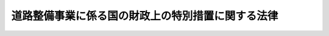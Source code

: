 .. _S33HO034:

==================================================
道路整備事業に係る国の財政上の特別措置に関する法律
==================================================

.. raw:: html
    
    
    <b>道路整備事業に係る国の財政上の特別措置に関する法律<br>
    （昭和三十三年三月三十一日法律第三十四号）</b><br><br><div align="right">最終改正：平成二三年八月三〇日法律第一〇五号</div><br><p>
    </p><div class="arttitle"><a name="1000000000000000000000000000000000000000000000000100000000000000000000000000000">（目的）</a>
    </div><div class="item"><b>第一条</b>
    <a name="1000000000000000000000000000000000000000000000000100000000001000000000000000000"></a>
    　この法律は、道路（<a href="/cgi-bin/idxrefer.cgi?H_FILE=%8f%ba%93%f1%8e%b5%96%40%88%ea%94%aa%81%5a&amp;REF_NAME=%93%b9%98%48%96%40&amp;ANCHOR_F=&amp;ANCHOR_T=" target="inyo">道路法</a>
    （昭和二十七年法律第百八十号）による道路をいう。以下同じ。）の交通の安全の確保とその円滑化を図るとともに、生活環境の改善に資するため、道路の改築に関する国の負担又は補助の割合の特例その他道路整備事業（道路の新設、改築、維持及び修繕に関する事業をいう。）に係る国の財政上の特別措置を定め、もつて国民経済の健全な発展と国民生活の向上に寄与することを目的とする。
    </div>
    
    <p>
    </p><div class="arttitle"><a name="1000000000000000000000000000000000000000000000000200000000000000000000000000000">（国の負担又は補助の割合の特例）</a>
    </div><div class="item"><b>第二条</b>
    <a name="1000000000000000000000000000000000000000000000000200000000001000000000000000000"></a>
    　平成二十年度以降十箇年間における地方公共団体に対する道路の舗装その他の改築に関する国の負担又は補助の割合については、<a href="/cgi-bin/idxrefer.cgi?H_FILE=%8f%ba%93%f1%8e%b5%96%40%88%ea%94%aa%81%5a&amp;REF_NAME=%93%b9%98%48%96%40&amp;ANCHOR_F=&amp;ANCHOR_T=" target="inyo">道路法</a>
    （第八十八条を除く。）及び<a href="/cgi-bin/idxrefer.cgi?H_FILE=%8f%ba%93%f1%8b%e3%96%40%88%ea%88%ea%8b%e3&amp;REF_NAME=%93%79%92%6e%8b%e6%89%e6%90%ae%97%9d%96%40&amp;ANCHOR_F=&amp;ANCHOR_T=" target="inyo">土地区画整理法</a>
    （昭和二十九年法律第百十九号）の規定にかかわらず、十分の七（土地区画整理事業に係るものにあつては、十分の五・五）の範囲内で、政令で特別の定めをすることができる。
    </div>
    
    <p>
    </p><div class="arttitle"><a name="1000000000000000000000000000000000000000000000000300000000000000000000000000000">（地方道路整備臨時貸付金）</a>
    </div><div class="item"><b>第三条</b>
    <a name="1000000000000000000000000000000000000000000000000300000000001000000000000000000"></a>
    　国は、都道府県又は<a href="/cgi-bin/idxrefer.cgi?H_FILE=%8f%ba%93%f1%8e%b5%96%40%88%ea%94%aa%81%5a&amp;REF_NAME=%93%b9%98%48%96%40%91%e6%8f%5c%8e%b5%8f%f0%91%e6%88%ea%8d%80&amp;ANCHOR_F=1000000000000000000000000000000000000000000000001700000000001000000000000000000&amp;ANCHOR_T=1000000000000000000000000000000000000000000000001700000000001000000000000000000#1000000000000000000000000000000000000000000000001700000000001000000000000000000" target="inyo">道路法第十七条第一項</a>
    の規定により一般国道の管理を行う指定都市（<a href="/cgi-bin/idxrefer.cgi?H_FILE=%8f%ba%93%f1%93%f1%96%40%98%5a%8e%b5&amp;REF_NAME=%92%6e%95%fb%8e%a9%8e%a1%96%40&amp;ANCHOR_F=&amp;ANCHOR_T=" target="inyo">地方自治法</a>
    （昭和二十二年法律第六十七号）<a href="/cgi-bin/idxrefer.cgi?H_FILE=%8f%ba%93%f1%93%f1%96%40%98%5a%8e%b5&amp;REF_NAME=%91%e6%93%f1%95%53%8c%dc%8f%5c%93%f1%8f%f0%82%cc%8f%5c%8b%e3%91%e6%88%ea%8d%80&amp;ANCHOR_F=1000000000000000000000000000000000000000000000025201900000001000000000000000000&amp;ANCHOR_T=1000000000000000000000000000000000000000000000025201900000001000000000000000000#1000000000000000000000000000000000000000000000025201900000001000000000000000000" target="inyo">第二百五十二条の十九第一項</a>
    に規定する指定都市をいう。）に対し、国土交通大臣が一般国道の新設又は改築を行う場合における<a href="/cgi-bin/idxrefer.cgi?H_FILE=%8f%ba%93%f1%8e%b5%96%40%88%ea%94%aa%81%5a&amp;REF_NAME=%93%b9%98%48%96%40%91%e6%8c%dc%8f%5c%8f%f0%91%e6%88%ea%8d%80&amp;ANCHOR_F=1000000000000000000000000000000000000000000000005000000000001000000000000000000&amp;ANCHOR_T=1000000000000000000000000000000000000000000000005000000000001000000000000000000#1000000000000000000000000000000000000000000000005000000000001000000000000000000" target="inyo">道路法第五十条第一項</a>
    （<a href="/cgi-bin/idxrefer.cgi?H_FILE=%8f%ba%93%f1%8e%b5%96%40%88%ea%94%aa%81%5a&amp;REF_NAME=%93%af%96%40%91%e6%8f%5c%8e%b5%8f%f0%91%e6%98%5a%8d%80&amp;ANCHOR_F=1000000000000000000000000000000000000000000000001700000000006000000000000000000&amp;ANCHOR_T=1000000000000000000000000000000000000000000000001700000000006000000000000000000#1000000000000000000000000000000000000000000000001700000000006000000000000000000" target="inyo">同法第十七条第六項</a>
    の規定により読み替えて適用する場合を含む。）の規定に基づく負担金の納付に要する費用に充てる資金の一部を、予算の範囲内において、無利子で貸し付けることができる。
    </div>
    <div class="item"><b><a name="1000000000000000000000000000000000000000000000000300000000002000000000000000000">２</a>
    </b>
    　国は、地方公共団体に対し、次に掲げる事業に要する費用に充てる資金の一部を、予算の範囲内において、無利子で貸し付けることができる。
    <div class="number"><b><a name="1000000000000000000000000000000000000000000000000300000000002000000001000000000">一</a>
    </b>
    　当該地方公共団体が行う一般国道の新設又は改築に関する事業
    </div>
    <div class="number"><b><a name="1000000000000000000000000000000000000000000000000300000000002000000002000000000">二</a>
    </b>
    　当該地方公共団体が国の補助を受けて行う都道府県道又は市町村道の新設又は改築に関する事業
    </div>
    </div>
    <div class="item"><b><a name="1000000000000000000000000000000000000000000000000300000000003000000000000000000">３</a>
    </b>
    　前二項の規定による貸付金（以下この条において「地方道路整備臨時貸付金」という。）の貸付けの決定は、平成二十五年三月三十一日までに限り行うことができる。
    </div>
    <div class="item"><b><a name="1000000000000000000000000000000000000000000000000300000000004000000000000000000">４</a>
    </b>
    　地方道路整備臨時貸付金の償還期間は、二十年（五年以内の据置期間を含む。）以内とする。
    </div>
    <div class="item"><b><a name="1000000000000000000000000000000000000000000000000300000000005000000000000000000">５</a>
    </b>
    　前項に定めるもののほか、地方道路整備臨時貸付金の償還方法、償還期限の繰上げその他償還に関し必要な事項は、政令で定める。
    </div>
    
    <p>
    </p><div class="arttitle"><a name="1000000000000000000000000000000000000000000000000400000000000000000000000000000">（高速道路利便増進事業のための一般会計における独立行政法人日本高速道路保有・債務返済機構の債務の承継等）</a>
    </div><div class="item"><b>第四条</b>
    <a name="1000000000000000000000000000000000000000000000000400000000001000000000000000000"></a>
    　政府は、独立行政法人日本高速道路保有・債務返済機構（以下「機構」という。）の債務の負担の軽減により、高速道路利便増進事業のために必要となる高速道路貸付料（<a href="/cgi-bin/idxrefer.cgi?H_FILE=%95%bd%88%ea%98%5a%96%40%88%ea%81%5a%81%5a&amp;REF_NAME=%93%c6%97%a7%8d%73%90%ad%96%40%90%6c%93%fa%96%7b%8d%82%91%ac%93%b9%98%48%95%db%97%4c%81%45%8d%c2%96%b1%95%d4%8d%cf%8b%40%8d%5c%96%40&amp;ANCHOR_F=&amp;ANCHOR_T=" target="inyo">独立行政法人日本高速道路保有・債務返済機構法</a>
    （平成十六年法律第百号。以下「機構法」という。）<a href="/cgi-bin/idxrefer.cgi?H_FILE=%95%bd%88%ea%98%5a%96%40%88%ea%81%5a%81%5a&amp;REF_NAME=%91%e6%8f%5c%8e%4f%8f%f0%91%e6%88%ea%8d%80%91%e6%98%5a%8d%86&amp;ANCHOR_F=1000000000000000000000000000000000000000000000001300000000001000000006000000000&amp;ANCHOR_T=1000000000000000000000000000000000000000000000001300000000001000000006000000000#1000000000000000000000000000000000000000000000001300000000001000000006000000000" target="inyo">第十三条第一項第六号</a>
    に規定する貸付料をいう。以下この条において同じ。）の額の減額を機構が行うこととした場合における<a href="/cgi-bin/idxrefer.cgi?H_FILE=%95%bd%88%ea%98%5a%96%40%88%ea%81%5a%81%5a&amp;REF_NAME=%8b%40%8d%5c%96%40%91%e6%8f%5c%93%f1%8f%f0%91%e6%88%ea%8d%80%91%e6%93%f1%8d%86&amp;ANCHOR_F=1000000000000000000000000000000000000000000000001200000000001000000002000000000&amp;ANCHOR_T=1000000000000000000000000000000000000000000000001200000000001000000002000000000#1000000000000000000000000000000000000000000000001200000000001000000002000000000" target="inyo">機構法第十二条第一項第二号</a>
    及び<a href="/cgi-bin/idxrefer.cgi?H_FILE=%95%bd%88%ea%98%5a%96%40%88%ea%81%5a%81%5a&amp;REF_NAME=%91%e6%8e%4f%8d%86&amp;ANCHOR_F=1000000000000000000000000000000000000000000000001200000000001000000003000000000&amp;ANCHOR_T=1000000000000000000000000000000000000000000000001200000000001000000003000000000#1000000000000000000000000000000000000000000000001200000000001000000003000000000" target="inyo">第三号</a>
    の業務の確実かつ円滑な実施のために必要なその財政基盤の確保を図るため、平成二十一年三月三十一日までの間で国土交通大臣が財務大臣と協議して定める日（以下「承継日」という。）において、承継日における次に掲げる機構の債務（以下「機構債務」という。）で第四項の同意（第八項の変更の同意を含む。）を得た次項の計画（以下「同意計画」という。）に定められたものを、一般会計において承継する。
    <div class="number"><b><a name="1000000000000000000000000000000000000000000000000400000000001000000001000000000">一</a>
    </b>
    　長期借入金に係る債務及び当該債務に係る利息（承継日以前に発生している利息のうち、承継日以後に支払われることとされているものに限る。）に係る債務
    </div>
    <div class="number"><b><a name="1000000000000000000000000000000000000000000000000400000000001000000002000000000">二</a>
    </b>
    　日本高速道路保有・債務返済機構債券及び<a href="/cgi-bin/idxrefer.cgi?H_FILE=%95%bd%88%ea%98%5a%96%40%88%ea%81%5a%93%f1&amp;REF_NAME=%93%fa%96%7b%93%b9%98%48%8c%f6%92%63%93%99%96%af%89%63%89%bb%8a%d6%8c%57%96%40%8e%7b%8d%73%96%40&amp;ANCHOR_F=&amp;ANCHOR_T=" target="inyo">日本道路公団等民営化関係法施行法</a>
    （平成十六年法律第百二号）<a href="/cgi-bin/idxrefer.cgi?H_FILE=%95%bd%88%ea%98%5a%96%40%88%ea%81%5a%93%f1&amp;REF_NAME=%91%e6%8f%5c%98%5a%8f%f0%91%e6%93%f1%8d%80&amp;ANCHOR_F=1000000000000000000000000000000000000000000000001600000000002000000000000000000&amp;ANCHOR_T=1000000000000000000000000000000000000000000000001600000000002000000000000000000#1000000000000000000000000000000000000000000000001600000000002000000000000000000" target="inyo">第十六条第二項</a>
    に規定する道路債券等（以下「機構債券等」という。）に係る債務（承継日前に支払期が到来した利息に係るものを除く。）
    </div>
    </div>
    <div class="item"><b><a name="1000000000000000000000000000000000000000000000000400000000002000000000000000000">２</a>
    </b>
    　機構及び<a href="/cgi-bin/idxrefer.cgi?H_FILE=%95%bd%88%ea%98%5a%96%40%8b%e3%8b%e3&amp;REF_NAME=%8d%82%91%ac%93%b9%98%48%8a%94%8e%ae%89%ef%8e%d0%96%40&amp;ANCHOR_F=&amp;ANCHOR_T=" target="inyo">高速道路株式会社法</a>
    （平成十六年法律第九十九号）<a href="/cgi-bin/idxrefer.cgi?H_FILE=%95%bd%88%ea%98%5a%96%40%8b%e3%8b%e3&amp;REF_NAME=%91%e6%88%ea%8f%f0&amp;ANCHOR_F=1000000000000000000000000000000000000000000000000100000000000000000000000000000&amp;ANCHOR_T=10000000000000000000000000%E7%AC%AC%E4%B8%83%E5%8F%B7%EF%BC%89%E3%81%AE%E8%A6%8F%E5%AE%9A%E3%81%AB%E5%9F%BA%E3%81%A5%E3%81%8D%E7%AE%A1%E7%90%86%E3%82%92%E8%A1%8C%E3%81%A4%E3%81%A6%E3%81%84%E3%82%8B%E9%AB%98%E9%80%9F%E9%81%93%E8%B7%AF%EF%BC%88&lt;A%20HREF=" target="inyo">高速道路株式会社法第二条第二項</a>
    に規定する高速道路をいう。以下この条において同じ。）（当該高速道路について二以上の会社が管理を行う場合にあつては、それぞれその会社が管理を行う高速道路の各部分。以下この項及び第四項において同じ。）に係る高速道路利便増進事業に関し、次に掲げる事項を定めた計画を作成し、国土交通大臣に協議し、その同意を求めるものとする。
    <div class="number"><b><a name="1000000000000000000000000000000000000000000000000400000000002000000001000000000">一</a>
    </b>
    　当該高速道路について特に必要と認められる高速道路利便増進事業に関する事項
    </div>
    <div class="number"><b><a name="1000000000000000000000000000000000000000000000000400000000002000000002000000000">二</a>
    </b>
    　前号の高速道路利便増進事業のために必要となる機構による高速道路貸付料の額の減額に関する事項
    </div>
    <div class="number"><b><a name="1000000000000000000000000000000000000000000000000400000000002000000003000000000">三</a>
    </b>
    　前項の規定により一般会計に承継された機構債務に関する事項及び<a href="/cgi-bin/idxrefer.cgi?H_FILE=%95%bd%93%f1%8e%4f%96%40%8e%6c%93%f1&amp;REF_NAME=%93%8c%93%fa%96%7b%91%e5%90%6b%8d%d0%82%c9%91%ce%8f%88%82%b7%82%e9%82%bd%82%df%82%c9%95%4b%97%76%82%c8%8d%e0%8c%b9%82%cc%8a%6d%95%db%82%f0%90%7d%82%e9%82%bd%82%df%82%cc%93%c1%95%ca%91%5b%92%75%82%c9%8a%d6%82%b7%82%e9%96%40%97%a5&amp;ANCHOR_F=&amp;ANCHOR_T=" target="inyo">東日本大震災に対処するために必要な財源の確保を図るための特別措置に関する法律</a>
    （平成二十三年法律第四十二号）<a href="/cgi-bin/idxrefer.cgi?H_FILE=%95%bd%93%f1%8e%4f%96%40%8e%6c%93%f1&amp;REF_NAME=%91%e6%8c%dc%8f%f0%91%e6%88%ea%8d%80&amp;ANCHOR_F=1000000000000000000000000000000000000000000000000500000000001000000000000000000&amp;ANCHOR_T=1000000000000000000000000000000000000000000000000500000000001000000000000000000#1000000000000000000000000000000000000000000000000500000000001000000000000000000" target="inyo">第五条第一項</a>
    に規定する高速道路機構の特別国庫納付金額（第四項において単に「特別国庫納付金額」という。）に関する事項
    </div>
    <div class="number"><b><a name="1000000000000000000000000000000000000000000000000400000000002000000004000000000">四</a>
    </b>
    　計画期間
    </div>
    <div class="number"><b><a name="1000000000000000000000000000000000000000000000000400000000002000000005000000000">五</a>
    </b>
    　その他国土交通省令で定める事項
    </div>
    </div>
    <div class="item"><b><a name="1000000000000000000000000000000000000000000000000400000000003000000000000000000">３</a>
    </b>
    　機構及び会社は、前項の計画を作成しようとするときは、あらかじめ、国民の意見を反映させるために必要な措置を講じなければならない。
    </div>
    <div class="item"><b><a name="1000000000000000000000000000000000000000000000000400000000004000000000000000000">４</a>
    </b>
    　国土交通大臣は、第二項の計画が次に掲げる基準に適合すると認める場合に限り、これに同意をすることができる。
    <div class="number"><b><a name="1000000000000000000000000000000000000000000000000400000000004000000001000000000">一</a>
    </b>
    　当該計画の実施が当該高速道路の通行者及び利用者の利便の増進並びに<a href="/cgi-bin/idxrefer.cgi?H_FILE=%95%bd%88%ea%98%5a%96%40%88%ea%81%5a%81%5a&amp;REF_NAME=%8b%40%8d%5c%96%40%91%e6%8f%5c%8e%4f%8f%f0%91%e6%88%ea%8d%80%91%e6%8e%b5%8d%86&amp;ANCHOR_F=1000000000000000000000000000000000000000000000001300000000001000000007000000000&amp;ANCHOR_T=1000000000000000000000000000000000000000000000001300000000001000000007000000000#1000000000000000000000000000000000000000000000001300000000001000000007000000000" target="inyo">機構法第十三条第一項第七号</a>
    に規定する徴収期間を通じた高速道路料金（<a href="/cgi-bin/idxrefer.cgi?H_FILE=%95%bd%88%ea%98%5a%96%40%88%ea%81%5a%81%5a&amp;REF_NAME=%93%af%8d%86&amp;ANCHOR_F=1000000000000000000000000000000000000000000000001300000000001000000007000000000&amp;ANCHOR_T=1000000000000000000000000000000000000000000000001300000000001000000007000000000#1000000000000000000000000000000000000000000000001300000000001000000007000000000" target="inyo">同号</a>
    に規定する料金をいう。第十項第二号において同じ。）の額の合計額を減少させることによる当該高速道路の通行者及び利用者の負担の軽減を図る上で適切かつ効果的であると認められること。
    </div>
    <div class="number"><b><a name="1000000000000000000000000000000000000000000000000400000000004000000002000000000">二</a>
    </b>
    　当該計画の実施が当該高速道路を含む道路の交通の安全の確保とその円滑化を図る上で適切かつ効果的であると認められること。
    </div>
    <div class="number"><b><a name="1000000000000000000000000000000000000000000000000400000000004000000003000000000">三</a>
    </b>
    　当該計画の実施による第二項第二号に規定する高速道路貸付料の額の減額の額が、第一項の措置による機構債務の負担の軽減額から特別国庫納付金額の納付による機構の負担の増加額を減じた額に見合う額となるものであると認められること。
    </div>
    <div class="number"><b><a name="1000000000000000000000000000000000000000000000000400000000004000000004000000000">四</a>
    </b>
    　当該計画の実施のため必要となる<a href="/cgi-bin/idxrefer.cgi?H_FILE=%95%bd%88%ea%98%5a%96%40%88%ea%81%5a%81%5a&amp;REF_NAME=%8b%40%8d%5c%96%40%91%e6%8f%5c%8e%4f%8f%f0%91%e6%88%ea%8d%80&amp;ANCHOR_F=1000000000000000000000000000000000000000000000001300000000001000000000000000000&amp;ANCHOR_T=1000000000000000000000000000000000000000000000001300000000001000000000000000000#1000000000000000000000000000000000000000000000001300000000001000000000000000000" target="inyo">機構法第十三条第一項</a>
    に規定する協定の変更の案について機構及び当該会社が合意していることその他確実かつ円滑に実施されると見込まれるものであること。
    </div>
    </div>
    <div class="item"><b><a name="1000000000000000000000000000000000000000000000000400000000005000000000000000000">５</a>
    </b>
    　国土交通大臣は、前項の同意をしようとするときは、あらかじめ、財務大臣に協議しなければならない。
    </div>
    <div class="item"><b><a name="1000000000000000000000000000000000000000000000000400000000006000000000000000000">６</a>
    </b>
    　機構及び会社は、第二項の計画について第四項の同意を得たときは、遅滞なく、これを公表しなければならない。
    </div>
    <div class="item"><b><a name="1000000000000000000000000000000000000000000000000400000000007000000000000000000">７</a>
    </b>
    　機構は、第二項の計画を作成するために必要があると認めるときは、第一項第二号に掲げる債務に係る機構債券等のうち<a href="/cgi-bin/idxrefer.cgi?H_FILE=%95%bd%88%ea%8e%4f%96%40%8e%b5%8c%dc&amp;REF_NAME=%8e%d0%8d%c2%81%41%8a%94%8e%ae%93%99%82%cc%90%55%91%d6%82%c9%8a%d6%82%b7%82%e9%96%40%97%a5&amp;ANCHOR_F=&amp;ANCHOR_T=" target="inyo">社債、株式等の振替に関する法律</a>
    （平成十三年法律第七十五号。以下「社債等振替法」という。）の規定の適用があるものを取り扱うことについて<a href="/cgi-bin/idxrefer.cgi?H_FILE=%95%bd%88%ea%8e%4f%96%40%8e%b5%8c%dc&amp;REF_NAME=%8e%d0%8d%c2%93%99%90%55%91%d6%96%40%91%e6%8f%5c%8e%4f%8f%f0%91%e6%88%ea%8d%80&amp;ANCHOR_F=1000000000000000000000000000000000000000000000001300000000001000000000000000000&amp;ANCHOR_T=1000000000000000000000000000000000000000000000001300000000001000000000000000000#1000000000000000000000000000000000000000000000001300000000001000000000000000000" target="inyo">社債等振替法第十三条第一項</a>
    の同意を与えた振替機関（<a href="/cgi-bin/idxrefer.cgi?H_FILE=%95%bd%88%ea%8e%4f%96%40%8e%b5%8c%dc&amp;REF_NAME=%8e%d0%8d%c2%93%99%90%55%91%d6%96%40%91%e6%93%f1%8f%f0%91%e6%93%f1%8d%80&amp;ANCHOR_F=1000000000000000000000000000000000000000000000000200000000002000000000000000000&amp;ANCHOR_T=1000000000000000000000000000000000000000000000000200000000002000000000000000000#1000000000000000000000000000000000000000000000000200000000002000000000000000000" target="inyo">社債等振替法第二条第二項</a>
    に規定する振替機関をいう。以下同じ。）及び当該振替機関の下位機関（<a href="/cgi-bin/idxrefer.cgi?H_FILE=%95%bd%88%ea%8e%4f%96%40%8e%b5%8c%dc&amp;REF_NAME=%8e%d0%8d%c2%93%99%90%55%91%d6%96%40%91%e6%93%f1%8f%f0%91%e6%8b%e3%8d%80&amp;ANCHOR_F=1000000000000000000000000000000000000000000000000200000000009000000000000000000&amp;ANCHOR_T=1000000000000000000000000000000000000000000000000200000000009000000000000000000#1000000000000000000000000000000000000000000000000200000000009000000000000000000" target="inyo">社債等振替法第二条第九項</a>
    に規定する下位機関をいう。以下同じ。）に対し、資料又は情報の提供その他必要な協力を求めることができる。
    </div>
    <div class="item"><b><a name="1000000000000000000000000000000000000000000000000400000000008000000000000000000">８</a>
    </b>
    　機構及び会社は、第四項の同意を得た第二項の計画の変更をしようとするときは、国土交通大臣に協議し、その同意を得なければならない。この場合においては、第三項から前項までの規定を準用する。
    </div>
    <div class="item"><b><a name="1000000000000000000000000000000000000000000000000400000000009000000000000000000">９</a>
    </b>
    　国土交通大臣は、承継日を定めたときは、これを公示しなければならない。これを変更したときも、同様とする。
    </div>
    <div class="item"><b><a name="1000000000000000000000000000000000000000000000000400000000010000000000000000000">１０</a>
    </b>
    　第一項及び第二項の「高速道路利便増進事業」とは、次に掲げる事業又は事務であつて、会社が行うものをいう。
    <div class="number"><b><a name="1000000000000000000000000000000000000000000000000400000000010000000001000000000">一</a>
    </b>
    　高速道路のうち当該高速道路と道路（高速道路を除く。）とを連結する部分で国土交通省令で定めるものの整備に関する事業（これに附帯する高速道路の車線の増設に関する事業その他の事業を含む。）であつて、高速道路の通行者及び利用者の利便の増進のため必要と認められるもの
    </div>
    <div class="number"><b><a name="1000000000000000000000000000000000000000000000000400000000010000000002000000000">二</a>
    </b>
    　高速道路の区間を限つた特別な高速道路料金の額の設定（<a href="/cgi-bin/idxrefer.cgi?H_FILE=%95%bd%88%ea%98%5a%96%40%88%ea%81%5a%81%5a&amp;REF_NAME=%8b%40%8d%5c%96%40%91%e6%8f%5c%8e%4f%8f%f0%91%e6%88%ea%8d%80%91%e6%8e%b5%8d%86&amp;ANCHOR_F=1000000000000000000000000000000000000000000000001300000000001000000007000000000&amp;ANCHOR_T=1000000000000000000000000000000000000000000000001300000000001000000007000000000#1000000000000000000000000000000000000000000000001300000000001000000007000000000" target="inyo">機構法第十三条第一項第七号</a>
    に規定する徴収期間を通じた高速道路料金の額の合計額を減少させることにより高速道路の通行者及び利用者の負担の軽減を図るものに限る。）であつて、当該高速道路を含む道路の自動車交通の円滑化のため必要と認められるもの
    </div>
    </div>
    
    <p>
    </p><div class="arttitle"><a name="1000000000000000000000000000000000000000000000000500000000000000000000000000000">（政府が承継した機構債券等に係る国債に関する法律の適用等）</a>
    </div><div class="item"><b>第五条</b>
    <a name="1000000000000000000000000000000000000000000000000500000000001000000000000000000"></a>
    　前条第一項の規定により政府が承継した同項第二号に掲げる債務に係る機構債券等については、国債に関する法律（明治三十九年法律第三十四号。第六条及び第八条を除く。）、<a href="/cgi-bin/idxrefer.cgi?H_FILE=%95%bd%88%ea%8e%4f%96%40%8e%b5%8c%dc&amp;REF_NAME=%8e%d0%8d%c2%93%99%90%55%91%d6%96%40&amp;ANCHOR_F=&amp;ANCHOR_T=" target="inyo">社債等振替法</a>
    、<a href="/cgi-bin/idxrefer.cgi?H_FILE=%95%bd%88%ea%8b%e3%96%40%93%f1%8e%4f&amp;REF_NAME=%93%c1%95%ca%89%ef%8c%76%82%c9%8a%d6%82%b7%82%e9%96%40%97%a5&amp;ANCHOR_F=&amp;ANCHOR_T=" target="inyo">特別会計に関する法律</a>
    （平成十九年法律第二十三号）その他の法令中国債に関する規定を適用し、次の各号に掲げる機構債券等の区分に応じ、それぞれ当該各号に定める法律の規定は、適用しない。
    <div class="number"><b><a name="1000000000000000000000000000000000000000000000000500000000001000000001000000000">一</a>
    </b>
    　日本高速道路保有・債務返済機構債券　<a href="/cgi-bin/idxrefer.cgi?H_FILE=%95%bd%88%ea%98%5a%96%40%88%ea%81%5a%81%5a&amp;REF_NAME=%8b%40%8d%5c%96%40%91%e6%93%f1%8f%5c%93%f1%8f%f0&amp;ANCHOR_F=1000000000000000000000000000000000000000000000002200000000000000000000000000000&amp;ANCHOR_T=1000000000000000000000000000000000000000000000002200000000000000000000000000000#1000000000000000000000000000000000000000000000002200000000000000000000000000000" target="inyo">機構法第二十二条</a>
    （第四項及び第五項を除く。）
    </div>
    <div class="number"><b><a name="1000000000000000000000000000000000000000000000000500000000001000000002000000000">二</a>
    </b>
    　<a href="/cgi-bin/idxrefer.cgi?H_FILE=%95%bd%88%ea%98%5a%96%40%88%ea%81%5a%93%f1&amp;REF_NAME=%93%fa%96%7b%93%b9%98%48%8c%f6%92%63%93%99%96%af%89%63%89%bb%8a%d6%8c%57%96%40%8e%7b%8d%73%96%40%91%e6%8f%5c%98%5a%8f%f0%91%e6%93%f1%8d%80&amp;ANCHOR_F=1000000000000000000000000000000000000000000000001600000000002000000000000000000&amp;ANCHOR_T=1000000000000000000000000000000000000000000000001600000000002000000000000000000#1000000000000000000000000000000000000000000000001600000000002000000000000000000" target="inyo">日本道路公団等民営化関係法施行法第十六条第二項</a>
    に規定する道路債券等　<a href="/cgi-bin/idxrefer.cgi?H_FILE=%95%bd%88%ea%98%5a%96%40%88%ea%81%5a%93%f1&amp;REF_NAME=%93%af%8f%f0%91%e6%88%ea%8d%80&amp;ANCHOR_F=1000000000000000000000000000000000000000000000001600000000001000000000000000000&amp;ANCHOR_T=1000000000000000000000000000000000000000000000001600000000001000000000000000000#1000000000000000000000000000000000000000000000001600000000001000000000000000000" target="inyo">同条第一項</a>
    
    </div>
    </div>
    <div class="item"><b><a name="1000000000000000000000000000000000000000000000000500000000002000000000000000000">２</a>
    </b>
    　機構は、前条第四項の同意（同条第八項の変更の同意を含む。）を得たときは、直ちに、当該同意計画に定められた同条第二項第三号に規定する機構債務に係る機構債券等のうち<a href="/cgi-bin/idxrefer.cgi?H_FILE=%95%bd%88%ea%8e%4f%96%40%8e%b5%8c%dc&amp;REF_NAME=%8e%d0%8d%c2%93%99%90%55%91%d6%96%40&amp;ANCHOR_F=&amp;ANCHOR_T=" target="inyo">社債等振替法</a>
    の規定の適用があるもの（以下この条において「振替機構債券等」という。）を取り扱うことについて<a href="/cgi-bin/idxrefer.cgi?H_FILE=%95%bd%88%ea%8e%4f%96%40%8e%b5%8c%dc&amp;REF_NAME=%8e%d0%8d%c2%93%99%90%55%91%d6%96%40%91%e6%8f%5c%8e%4f%8f%f0%91%e6%88%ea%8d%80&amp;ANCHOR_F=1000000000000000000000000000000000000000000000001300000000001000000000000000000&amp;ANCHOR_T=1000000000000000000000000000000000000000000000001300000000001000000000000000000#1000000000000000000000000000000000000000000000001300000000001000000000000000000" target="inyo">社債等振替法第十三条第一項</a>
    の同意を与えた振替機関（以下この条において「同意振替機関」という。）に対し、振替機構債券等の種類及び当該種類ごとの金額その他振替機構債券等に関し国土交通省令で定める事項（次項において「振替機構債券等の種類等」という。）を通知するとともに、<a href="/cgi-bin/idxrefer.cgi?H_FILE=%95%bd%88%ea%8e%4f%96%40%8e%b5%8c%dc&amp;REF_NAME=%8e%d0%8d%c2%93%99%90%55%91%d6%96%40%91%e6%93%f1%8f%f0%91%e6%8c%dc%8d%80&amp;ANCHOR_F=1000000000000000000000000000000000000000000000000200000000005000000000000000000&amp;ANCHOR_T=1000000000000000000000000000000000000000000000000200000000005000000000000000000#1000000000000000000000000000000000000000000000000200000000005000000000000000000" target="inyo">社債等振替法第二条第五項</a>
    に規定する振替機関等（以下この条において単に「振替機関等」という。）が振替機構債券等の振替を行うための口座を開設した者（以下この条において「特定加入者」という。）の氏名又は名称その他前条第一項の規定による振替機構債券等に係る機構債務の承継のために必要なものとして国土交通省令で定める事項（以下この条において「特定加入者の氏名等」という。）について報告を求めなければならない。
    </div>
    <div class="item"><b><a name="1000000000000000000000000000000000000000000000000500000000003000000000000000000">３</a>
    </b>
    　前項の通知を受けた同意振替機関は、直ちに、その直近下位機関（<a href="/cgi-bin/idxrefer.cgi?H_FILE=%95%bd%88%ea%8e%4f%96%40%8e%b5%8c%dc&amp;REF_NAME=%8e%d0%8d%c2%93%99%90%55%91%d6%96%40%91%e6%93%f1%8f%f0%91%e6%94%aa%8d%80&amp;ANCHOR_F=1000000000000000000000000000000000000000000000000200000000008000000000000000000&amp;ANCHOR_T=1000000000000000000000000000000000000000000000000200000000008000000000000000000#1000000000000000000000000000000000000000000000000200000000008000000000000000000" target="inyo">社債等振替法第二条第八項</a>
    に規定する直近下位機関をいう。以下この条において同じ。）に対し、振替機構債券等の種類等を通知するとともに、特定加入者の氏名等について報告を求めなければならない。
    </div>
    <div class="item"><b><a name="1000000000000000000000000000000000000000000000000500000000004000000000000000000">４</a>
    </b>
    　前項の規定は、同項（この項において準用する場合を含む。）の通知があつた場合における当該通知を受けた口座管理機関（<a href="/cgi-bin/idxrefer.cgi?H_FILE=%95%bd%88%ea%8e%4f%96%40%8e%b5%8c%dc&amp;REF_NAME=%8e%d0%8d%c2%93%99%90%55%91%d6%96%40%91%e6%93%f1%8f%f0%91%e6%8e%6c%8d%80&amp;ANCHOR_F=1000000000000000000000000000000000000000000000000200000000004000000000000000000&amp;ANCHOR_T=1000000000000000000000000000000000000000000000000200000000004000000000000000000#1000000000000000000000000000000000000000000000000200000000004000000000000000000" target="inyo">社債等振替法第二条第四項</a>
    に規定する口座管理機関をいう。以下この条において同じ。）について準用する。
    </div>
    <div class="item"><b><a name="1000000000000000000000000000000000000000000000000500000000005000000000000000000">５</a>
    </b>
    　第二項又は第三項（前項において準用する場合を含む。）の規定による報告を求められた同意振替機関、直近下位機関及び口座管理機関は、速やかに、当該報告をしなければならない。その報告をした特定加入者の氏名等に変更があつたときも、同様とする。
    </div>
    <div class="item"><b><a name="1000000000000000000000000000000000000000000000000500000000006000000000000000000">６</a>
    </b>
    　機構は、前項の規定による報告を受けたときは、速やかに、特定加入者に対し、承継日の二十日前までに機構に対し振替機関等により当該特定加入者のために開設された振替機構債券等の承継日以後における振替を行うための口座（当該口座の必要がないときは、その旨）を通知すべき旨を通知しなければならない。
    </div>
    <div class="item"><b><a name="1000000000000000000000000000000000000000000000000500000000007000000000000000000">７</a>
    </b>
    　振替機構債券等については、承継日の一月前の日から承継日までの間、<a href="/cgi-bin/idxrefer.cgi?H_FILE=%95%bd%88%ea%8e%4f%96%40%8e%b5%8c%dc&amp;REF_NAME=%8e%d0%8d%c2%93%99%90%55%91%d6%96%40%91%e6%95%53%93%f1%8f%5c%8f%f0&amp;ANCHOR_F=1000000000000000000000000000000000000000000000012000000000000000000000000000000&amp;ANCHOR_T=1000000000000000000000000000000000000000000000012000000000000000000000000000000#1000000000000000000000000000000000000000000000012000000000000000000000000000000" target="inyo">社債等振替法第百二十条</a>
    において準用する<a href="/cgi-bin/idxrefer.cgi?H_FILE=%95%bd%88%ea%8e%4f%96%40%8e%b5%8c%dc&amp;REF_NAME=%8e%d0%8d%c2%93%99%90%55%91%d6%96%40%91%e6%8e%b5%8f%5c%8f%f0%91%e6%88%ea%8d%80&amp;ANCHOR_F=1000000000000000000000000000000000000000000000007000000000001000000000000000000&amp;ANCHOR_T=1000000000000000000000000000000000000000000000007000000000001000000000000000000#1000000000000000000000000000000000000000000000007000000000001000000000000000000" target="inyo">社債等振替法第七十条第一項</a>
    又は<a href="/cgi-bin/idxrefer.cgi?H_FILE=%95%bd%88%ea%8e%4f%96%40%8e%b5%8c%dc&amp;REF_NAME=%91%e6%8e%b5%8f%5c%88%ea%8f%f0%91%e6%88%ea%8d%80&amp;ANCHOR_F=1000000000000000000000000000000000000000000000007100000000001000000000000000000&amp;ANCHOR_T=1000000000000000000000000000000000000000000000007100000000001000000000000000000#1000000000000000000000000000000000000000000000007100000000001000000000000000000" target="inyo">第七十一条第一項</a>
    の振替又は抹消の申請（相続、遺贈、合併その他これらに準ずる事由による振替又は抹消の申請を除く。）その他<a href="/cgi-bin/idxrefer.cgi?H_FILE=%95%bd%88%ea%8e%4f%96%40%8e%b5%8c%dc&amp;REF_NAME=%8e%d0%8d%c2%93%99%90%55%91%d6%96%40&amp;ANCHOR_F=&amp;ANCHOR_T=" target="inyo">社債等振替法</a>
    又は<a href="/cgi-bin/idxrefer.cgi?H_FILE=%95%bd%88%ea%8e%4f%96%40%8e%b5%8c%dc&amp;REF_NAME=%8e%d0%8d%c2%93%99%90%55%91%d6%96%40&amp;ANCHOR_F=&amp;ANCHOR_T=" target="inyo">社債等振替法</a>
    に基づく政令の規定による申請であつて政令で定めるものをすることができない。
    </div>
    <div class="item"><b><a name="1000000000000000000000000000000000000000000000000500000000008000000000000000000">８</a>
    </b>
    　機構は、承継日の二十日前までに、次に掲げる事項を財務大臣及び国土交通大臣に通知するものとする。
    <div class="number"><b><a name="1000000000000000000000000000000000000000000000000500000000008000000001000000000">一</a>
    </b>
    　振替機構債券等の名称
    </div>
    <div class="number"><b><a name="1000000000000000000000000000000000000000000000000500000000008000000002000000000">二</a>
    </b>
    　特定加入者の氏名又は名称
    </div>
    <div class="number"><b><a name="1000000000000000000000000000000000000000000000000500000000008000000003000000000">三</a>
    </b>
    　特定加入者ごとの振替機構債券等（当該特定加入者が質権者である場合におけるその質権の目的である振替機構債券等を除く。）の金額
    </div>
    <div class="number"><b><a name="1000000000000000000000000000000000000000000000000500000000008000000004000000000">四</a>
    </b>
    　特定加入者が質権者であるときは、その旨及び質権の目的である振替機構債券等の金額
    </div>
    <div class="number"><b><a name="1000000000000000000000000000000000000000000000000500000000008000000005000000000">五</a>
    </b>
    　特定加入者が信託の受託者であるときは、その旨並びに第三号及び前号の金額のうち信託財産であるものの金額
    </div>
    <div class="number"><b><a name="1000000000000000000000000000000000000000000000000500000000008000000006000000000">六</a>
    </b>
    　特定加入者から通知を受けた第六項の口座（当該通知がないときは、特定加入者から同項の口座の必要がない旨の通知を受けた場合を除き、機構が次項に規定する振替機関又は当該振替機関の下位機関から特定加入者のために開設を受けた振替機構債券等の承継日以後における振替を行うための口座）
    </div>
    <div class="number"><b><a name="1000000000000000000000000000000000000000000000000500000000008000000007000000000">七</a>
    </b>
    　その他前条第一項の規定による振替機構債券等に係る機構債務の承継のために必要な事項
    </div>
    </div>
    <div class="item"><b><a name="1000000000000000000000000000000000000000000000000500000000009000000000000000000">９</a>
    </b>
    　財務大臣は、前項の通知を受けたときは、承継日の二週間前までに、国が<a href="/cgi-bin/idxrefer.cgi?H_FILE=%95%bd%88%ea%8e%4f%96%40%8e%b5%8c%dc&amp;REF_NAME=%8e%d0%8d%c2%93%99%90%55%91%d6%96%40%91%e6%8f%5c%8e%4f%8f%f0%91%e6%88%ea%8d%80&amp;ANCHOR_F=1000000000000000000000000000000000000000000000001300000000001000000000000000000&amp;ANCHOR_T=1000000000000000000000000000000000000000000000001300000000001000000000000000000#1000000000000000000000000000000000000000000000001300000000001000000000000000000" target="inyo">社債等振替法第十三条第一項</a>
    の同意を与えた振替機関に対し、次に掲げる事項を通知しなければならない。
    <div class="number"><b><a name="1000000000000000000000000000000000000000000000000500000000009000000001000000000">一</a>
    </b>
    　前項第二号から第六号までに掲げる事項
    </div>
    <div class="number"><b><a name="1000000000000000000000000000000000000000000000000500000000009000000002000000000">二</a>
    </b>
    　振替機構債券等の承継日以後における名称及び記号
    </div>
    <div class="number"><b><a name="1000000000000000000000000000000000000000000000000500000000009000000003000000000">三</a>
    </b>
    　その他振替機構債券等の承継日以後における振替のために必要な事項
    </div>
    </div>
    <div class="item"><b><a name="1000000000000000000000000000000000000000000000000500000000010000000000000000000">１０</a>
    </b>
    　前項の通知を受けた振替機関は、承継日までに、当該通知に係る振替機構債券等について、次に掲げる措置を執らなければならない。
    <div class="number"><b><a name="1000000000000000000000000000000000000000000000000500000000010000000001000000000">一</a>
    </b>
    　当該振替機関が第八項第六号の口座を開設したものである場合には、次に掲げる措置<div class="para1"><b>イ</b>　当該口座の第八項第三号に掲げる事項を記載し、又は記録する欄における当該口座の特定加入者に係る同号の金額の増額の記載又は記録</div>
    <div class="para1"><b>ロ</b>　当該口座の第八項第四号に掲げる事項を記載し、又は記録する欄における当該口座の特定加入者に係る同号の金額の増額の記載又は記録</div>
    <div class="para1"><b>ハ</b>　当該口座の第八項第五号の信託財産であるものの金額の増額の記載又は記録</div>
    <div class="para1"><b>ニ</b>　当該口座の特定加入者に対する第八項第六号に掲げる口座に関する事項及びイからハまでの記載又は記録に関する事項の通知</div>
    
    </div>
    <div class="number"><b><a name="1000000000000000000000000000000000000000000000000500000000010000000002000000000">二</a>
    </b>
    　当該振替機関が第八項第六号の口座を開設したものでない場合には、次に掲げる措置<div class="para1"><b>イ</b>　その直近下位機関であつて特定加入者の上位機関（<a href="/cgi-bin/idxrefer.cgi?H_FILE=%95%bd%88%ea%8e%4f%96%40%8e%b5%8c%dc&amp;REF_NAME=%8e%d0%8d%c2%93%99%90%55%91%d6%96%40%91%e6%93%f1%8f%f0%91%e6%8e%b5%8d%80&amp;ANCHOR_F=1000000000000000000000000000000000000000000000000200000000007000000000000000000&amp;ANCHOR_T=1000000000000000000000000000000000000000000000000200000000007000000000000000000#1000000000000000000000000000000000000000000000000200000000007000000000000000000" target="inyo">社債等振替法第二条第七項</a>
    に規定する上位機関をいう。）であるものの口座（当該口座管理機関又はその下位機関の特定加入者が振替機構債券等についての権利を有するものを記載し、又は記録する口座に限る。）における特定加入者に係る第八項第三号の金額及び同項第四号の金額の合計額の増額の記載又は記録</div>
    <div class="para1"><b>ロ</b>　イの直近下位機関に対する前項第一号及び第二号に掲げる事項の通知</div>
    
    </div>
    </div>
    <div class="item"><b><a name="1000000000000000000000000000000000000000000000000500000000011000000000000000000">１１</a>
    </b>
    　前項の規定は、同項第二号ロ（この項において準用する場合を含む。）の通知があつた場合における当該通知を受けた口座管理機関について準用する。
    </div>
    <div class="item"><b><a name="1000000000000000000000000000000000000000000000000500000000012000000000000000000">１２</a>
    </b>
    　承継日以後における<a href="/cgi-bin/idxrefer.cgi?H_FILE=%95%bd%88%ea%8e%4f%96%40%8e%b5%8c%dc&amp;REF_NAME=%8e%d0%8d%c2%93%99%90%55%91%d6%96%40&amp;ANCHOR_F=&amp;ANCHOR_T=" target="inyo">社債等振替法</a>
    の国債に関する規定の適用については、振替機構債券等は<a href="/cgi-bin/idxrefer.cgi?H_FILE=%95%bd%88%ea%8e%4f%96%40%8e%b5%8c%dc&amp;REF_NAME=%8e%d0%8d%c2%93%99%90%55%91%d6%96%40%91%e6%8b%e3%8f%5c%88%ea%8f%f0%91%e6%8e%4f%8d%80%91%e6%93%f1%8d%86&amp;ANCHOR_F=1000000000000000000000000000000000000000000000009100000000003000000002000000000&amp;ANCHOR_T=1000000000000000000000000000000000000000000000009100000000003000000002000000000#1000000000000000000000000000000000000000000000009100000000003000000002000000000" target="inyo">社債等振替法第九十一条第三項第二号</a>
    ニに掲げる振替国債と、第十項（前項において準用する場合を含む。）の規定による記載又は記録は当該振替国債についての<a href="/cgi-bin/idxrefer.cgi?H_FILE=%95%bd%88%ea%8e%4f%96%40%8e%b5%8c%dc&amp;REF_NAME=%8e%d0%8d%c2%93%99%90%55%91%d6%96%40%91%e6%8b%e3%8f%5c%93%f1%8f%f0%91%e6%93%f1%8d%80&amp;ANCHOR_F=1000000000000000000000000000000000000000000000009200000000002000000000000000000&amp;ANCHOR_T=1000000000000000000000000000000000000000000000009200000000002000000000000000000#1000000000000000000000000000000000000000000000009200000000002000000000000000000" target="inyo">社債等振替法第九十二条第二項</a>
    （<a href="/cgi-bin/idxrefer.cgi?H_FILE=%95%bd%88%ea%8e%4f%96%40%8e%b5%8c%dc&amp;REF_NAME=%93%af%8f%f0%91%e6%8e%4f%8d%80&amp;ANCHOR_F=1000000000000000000000000000000000000000000000009200000000003000000000000000000&amp;ANCHOR_T=1000000000000000000000000000000000000000000000009200000000003000000000000000000#1000000000000000000000000000000000000000000000009200000000003000000000000000000" target="inyo">同条第三項</a>
    において準用する場合を含む。）の規定による記載又は記録とみなす。
    </div>
    <div class="item"><b><a name="1000000000000000000000000000000000000000000000000500000000013000000000000000000">１３</a>
    </b>
    　振替機関等は、承継日に、当該振替機関等が備える振替口座簿（<a href="/cgi-bin/idxrefer.cgi?H_FILE=%95%b%E7%AD%89%E6%8C%AF%E6%9B%BF%E6%B3%95%E7%AC%AC%E5%8D%81%E4%BA%8C%E6%9D%A1%E7%AC%AC%E4%B8%89%E9%A0%85&lt;/A&gt;%0A%E5%8F%88%E3%81%AF&lt;A%20HREF=" target="inyo">第四十五条第二項</a>
    に規定する振替口座簿をいう。）中の振替機構債券等についての記載又は記録がされている口座において、当該振替機構債券等についての記載又は記録（第十項（第十一項において準用する場合を含む。）の規定による記載又は記録を除く。）の全部を抹消するものとする。
    </div>
    <div class="item"><b><a name="1000000000000000000000000000000000000000000000000500000000014000000000000000000">１４</a>
    </b>
    　前各項に定めるもののほか、前条第一項の規定による債務の承継に関し必要な事項は、政令で定める。
    </div>
    
    
    <br><a name="5000000000000000000000000000000000000000000000000000000000000000000000000000000"></a>
    　　　<a name="5000000001000000000000000000000000000000000000000000000000000000000000000000000"><b>附　則</b></a>
    <br><p></p><div class="item"><b>１</b>
    　この法律は、昭和三十三年四月一日から施行する。
    </div>
    <div class="item"><b>２</b>
    　道路整備費の財源等に関する臨時措置法（昭和二十八年法律第七十三号。以下「旧法」という。）は、廃止する。
    </div>
    <div class="item"><b>３</b>
    　同意計画に定められた第四条第二項第三号に規定する機構債務に係る機構債券等のうち、承継日において現に証券決済制度等の改革による証券市場の整備のための関係法律の整備等に関する法律（平成十四年法律第六十五号）附則第三条の規定によりなおその効力を有することとされる同法第三条の規定による廃止前の社債等登録法（昭和十七年法律第十一号）の規定による登録を受けているものについては、承継日に、当該登録を行つている登録機関は、当該登録の抹消を行うとともに、当該登録を受けている事項を日本銀行に通知するものとする。
    </div>
    <div class="item"><b>４</b>
    　日本銀行は、前項の通知を受けたときは、当該通知を受けた事項の登録を行うものとする。
    </div>
    <div class="item"><b>５</b>
    　前項の規定による登録は、国債に関する法律の規定による登録とみなす。
    </div>
    <div class="item"><b>６</b>
    　附則第三項に規定する機構債券等については、承継日以後二週間、国債の登録（相続、遺贈、合併その他これらに準ずる事由による移転の登録を除く。）を請求することができない。国債の登録の除却についても、同様とする。
    </div>
    
    <br>　　　<a name="5000000002000000000000000000000000000000000000000000000000000000000000000000000"><b>附　則　（昭和三三年三月三一日法律第三六号）　抄</b></a>
    <br><p>
    </p><div class="arttitle">（施行期日）</div>
    <div class="item"><b>第一条</b>
    　この法律は、昭和三十三年四月一日から施行する。
    </div>
    
    <br>　　　<a name="5000000003000000000000000000000000000000000000000000000000000000000000000000000"><b>附　則　（昭和三四年四月一日法律第九五号）</b></a>
    <br><p>
    　この法律は、公布の日から施行する。
    
    
    <br>　　　<a name="5000000004000000000000000000000000000000000000000000000000000000000000000000000"><b>附　則　（昭和三六年三月三一日法律第五二号）　抄</b></a>
    <br></p><p></p><div class="arttitle">（施行期日）</div>
    <div class="item"><b>１</b>
    　この法律は、昭和三十六年四月一日から施行する。
    </div>
    
    <br>　　　<a name="5000000005000000000000000000000000000000000000000000000000000000000000000000000"><b>附　則　（昭和三九年三月三一日法律第三四号）　抄</b></a>
    <br><p></p><div class="arttitle">（施行期日）</div>
    <div class="item"><b>１</b>
    　この法律は、昭和三十九年四月一日から施行する。
    </div>
    
    <br>　　　<a name="5000000006000000000000000000000000000000000000000000000000000000000000000000000"><b>附　則　（昭和三九年七月九日法律第一六三号）　抄</b></a>
    <br><p></p><div class="arttitle">（施行期日）</div>
    <div class="item"><b>１</b>
    　この法律は、昭和四十年四月一日から施行する。
    </div>
    
    <br>　　　<a name="5000000007000000000000000000000000000000000000000000000000000000000000000000000"><b>附　則　（昭和四〇年一二月二九日法律第一五六号）　抄</b></a>
    <br><p></p><div class="arttitle">（施行期日）</div>
    <div class="item"><b>１</b>
    　この法律は、昭和四十一年二月一日から施行する。
    </div>
    
    <br>　　　<a name="5000000008000000000000000000000000000000000000000000000000000000000000000000000"><b>附　則　（昭和四二年七月六日法律第五二号）　抄</b></a>
    <br><p></p><div class="item"><b>１</b>
    　この法律は、公布の日から施行する。
    </div>
    
    <br>　　　<a name="5000000009000000000000000000000000000000000000000000000000000000000000000000000"><b>附　則　（昭和四五年五月一六日法律第六三号）　抄</b></a>
    <br><p></p><div class="item"><b>１</b>
    　この法律は、公布の日から施行する。
    </div>
    
    <br>　　　<a name="5000000010000000000000000000000000000000000000000000000000000000000000000000000"><b>附　則　（昭和四八年六月二一日法律第三六号）　抄</b></a>
    <br><p></p><div class="item"><b>１</b>
    　この法律は、公布の日から施行する。
    </div>
    
    <br>　　　<a name="5000000011000000000000000000000000000000000000000000000000000000000000000000000"><b>附　則　（昭和四九年六月二六日法律第九八号）　抄</b></a>
    <br><p>
    </p><div class="arttitle">（施行期日）</div>
    <div class="item"><b>第一条</b>
    　この法律は、公布の日から施行する。
    </div>
    
    <br>　　　<a name="5000000012000000000000000000000000000000000000000000000000000000000000000000000"><b>附　則　（昭和五三年三月三一日法律第一六号）　抄</b></a>
    <br><p></p><div class="arttitle">（施行期日）</div>
    <div class="item"><b>１</b>
    　この法律は、昭和五十三年四月一日から施行する。
    </div>
    <div class="arttitle">（昭和五十三年度における道路整備費の財源の特例）</div>
    <div class="item"><b>２</b>
    　昭和五十三年度における第一条の規定による改正後の道路整備緊急措置法第三条の規定の適用については、同条第一項中「次の各号に掲げる額の合算額」とあるのは、「第一号に掲げる額」とする。
    </div>
    
    <br>　　　<a name="5000000013000000000000000000000000000000000000000000000000000000000000000000000"><b>附　則　（昭和五八年三月三一日法律第二一号）　抄</b></a>
    <br><p></p><div class="arttitle">（施行期日）</div>
    <div class="item"><b>１</b>
    　この法律は、昭和五十八年四月一日から施行する。ただし、第二条の規定は、公布の日から施行する。
    </div>
    
    <br>　　　<a name="5000000014000000000000000000000000000000000000000000000000000000000000000000000"><b>附　則　（昭和六〇年四月二三日法律第二五号）　抄</b></a>
    <br><p></p><div class="arttitle">（施行期日）</div>
    <div class="item"><b>１</b>
    　この法律は、公布の日から施行し、第二条の規定による改正後の道路整備特別会計法の規定は、昭和六十年度の予算から適用する。
    </div>
    
    <br>　　　<a name="5000000015000000000000000000000000000000000000000000000000000000000000000000000"><b>附　則　（昭和六〇年五月一八日法律第三七号）　抄</b></a>
    <br><p></p><div class="arttitle">（施行期日等）</div>
    <div class="item"><b>１</b>
    　この法律は、公布の日から施行する。
    </div>
    
    <br>　　　<a>
    
    <br>　　　</a><a name="5000000018000000000000000000000000000000000000000000000000000000000000000000000"><b>附　則　（昭和六三年三月三一日法律第八号）　抄</b></a>
    <br><p></p><div class="arttitle">（施行期日）</div>
    <div class="item"><b>１</b>
    　この法律は、昭和六十三年四月一日から施行する。
    </div>
    <div class="arttitle">（昭和六十三年度及び昭和六十四年度における地方道路整備臨時交付金の総額の特例）</div>
    <div class="item"><b>２</b>
    　昭和六十三年度及び昭和六十四年度における第一条の規定による改正後の道路整備緊急措置法第五条第二項の規定の適用については、同項中「予算額（当該年度の前々年度の揮発油税の収入額の予算額が同年度の揮発油税の収入額の決算額に不足するときは、当該不足額を加算し、当該予算額が当該決算額を超えるときは、当該超える額を控除した額）」とあるのは、「予算額」とする。
    </div>
    
    <br>　　　<a name="5000000019000000000000000000000000000000000000000000000000000000000000000000000"><b>附　則　（平成元年四月一〇日法律第二二号）　抄</b></a>
    <br><p></p><div class="arttitle">（施行期日等）</div>
    <div class="item"><b>１</b>
    　この法律は、公布の日から施行する。
    </div>
    <div class="item"><b>２</b>
    　この法律（第十一条、第十二条及び第三十四条の規定を除く。）による改正後の法律の平成元年度及び平成二年度の特例に係る規定並びに平成元年度の特例に係る規定は、平成元年度及び平成二年度（平成元年度の特例に係るものにあっては、平成元年度。以下この項において同じ。）の予算に係る国の負担（当該国の負担に係る都道府県又は市町村の負担を含む。以下この項及び次項において同じ。）又は補助（昭和六十三年度以前の年度における事務又は事業の実施により平成元年度以降の年度に支出される国の負担及び昭和六十三年度以前の年度の国庫債務負担行為に基づき平成元年度以降の年度に支出すべきものとされた国の負担又は補助を除く。）並びに平成元年度及び平成二年度における事務又は事業の実施により平成三年度（平成元年度の特例に係るものにあっては、平成二年度。以下この項において同じ。）以降の年度に支出される国の負担、平成元年度及び平成二年度の国庫債務負担行為に基づき平成三年度以降に支出すべきものとされる国の負担又は補助並びに平成元年度及び平成二年度の歳出予算に係る国の負担又は補助で平成三年度以降の年度に年度に繰り越されるものについて適用し、昭和六十三年度以前の年度における事務又は事業の実施により平成元年度以降の年度に支出される国の負担、昭和六十三年度以前の年度の国庫債務負担行為に基づき平成元年度以降の年度に支出すべきものとされた国の負担又は補助及び昭和六十三年度以前の年度の歳出予算に係る国の負担又は補助で平成元年度以降の年度に繰り越されたものについては、なお従前の例による。
    </div>
    
    <br>　　　<a name="5000000020000000000000000000000000000000000000000000000000000000000000000000000"><b>附　則　（平成三年三月三〇日法律第一五号）</b></a>
    <br><p></p><div class="item"><b>１</b>
    　この法律は、平成三年四月一日から施行する。
    </div>
    <div class="item"><b>２</b>
    れた国の負担又は補助を除く。）並びに平成三年度及び平成四年度における事務又は事業の実施により平成五年度（平成三年度の特例に係るものにあっては平成四年度とする。以下この項において同じ。）以降の年度に支出される国の負担、平成三年度及び平成四年度の国庫債務負担行為に基づき平成五年度以降の年度に支出すべきものとされる国の負担又は補助並びに平成三年度及び平成四年度の歳出予算に係る国の負担又は補助で平成五年度以降の年度に繰り越されるものについて適用し、平成二年度以前の年度における事務又は事業の実施により平成三年度以降の年度に支出される国の負担、平成二年度前の年度の国庫債務負担行為に基づき平成三年度以降の年度の支出すべきものとされた国の負担又は補助及び平成二年度以前の年度の歳出予算に係る国の負担又は補助で平成三年度以降の年度に繰り越されたものについては、なお従前の例による。
    </div>
    
    <br>　　　<a name="5000000021000000000000000000000000000000000000000000000000000000000000000000000"><b>附　則　（平成五年三月三一日法律第八号）</b></a>
    <br><p></p><div class="arttitle">（施行期日等）</div>
    <div class="item"><b>１</b>
    　この法律は、平成五年四月一日から施行する。
    </div>
    <div class="item"><b>２</b>
    　この法律（第十一条及び第二十条の規定を除く。）による改正後の法律の規定は、平成五年度以降の年度の予算に係る国の負担（当該国の負担に係る都道府県又は市町村の負担を含む。以下この項において同じ。）又は補助（平成四年度以前の年度における事務又は事業の実施により平成五年度以降の年度に支出される国の負担及び平成四年度以前の年度の国庫債務負担行為に基づき平成五年度以降の年度に支出すべきものとされた国の負担又は補助を除く。）について適用し、平成四年度以前の年度における事務又は事業の実施により平成五年度以降の年度に支出される国の負担、平成四年度以前の年度の国庫債務負担行為に基づき平成五年度以降の年度に支出すべきものとされた国の負担又は補助及び平成四年度以前の年度の歳出予算に係る国の負担又は補助で平成五年度以降の年度に繰り越されたものについては、なお従前の例による。
    </div>
    
    <br>　　　<a name="5000000022000000000000000000000000000000000000000000000000000000000000000000000"><b>附　則　（平成五年三月三一日法律第一六号）　抄</b></a>
    <br><p></p><div class="arttitle">（施行期日）</div>
    <div class="item"><b>１</b>
    　この法律は、平成五年四月一日から施行する。
    </div>
    <div class="arttitle">（経過措置）</div>
    <div class="item"><b>２</b>
    　この法律による改正後の道路整備緊急措置法及び奥地等産業開発道路整備臨時措置法の規定は、平成五年度以降の年度の予算に係る国の負担又は補助（平成四年度以前の年度の国庫債務負担行為に基づき平成五年度以降の年度に支出すべきものとされた国の負担又は補助を除く。）について適用し、平成四年度以前の年度の国庫債務負担行為に基づき平成五年度以降の年度に支出すべきものとされた国の負担又は補助及び平成四年度以前の年度の歳出予算に係る国の負担又は補助で平成五年度以降の年度に繰り越されたものについては、なお従前の例による。
    </div>
    
    <br>　　　<a name="5000000023000000000000000000000000000000000000000000000000000000000000000000000"><b>附　則　（平成一〇年三月三一日法律第三三号）　抄</b></a>
    <br><p></p><div class="arttitle">（施行期日）</div>
    <div class="item"><b>１</b>
    　この法律は、平成十年四月一日から施行する。
    </div>
    <div class="arttitle">（平成十年度における道路整備費の財源等の特例）</div>
    <div class="item"><b>２</b>
    　平成十年度における第一条の規定による改正後の道路整備緊急措置法第三条第一項及び第五条第二項の規定の適用については、同法第三条第一項中「次に掲げる額の合算額」とあるのは「第一号に掲げる額」と、同法第五条第二項中「予算額（当該年度の前々年度の揮発油税の収入額の予算額が同年度の揮発油税の収入額の決算額に不足するときは、当該不足額を加算し、当該予算額が当該決算額を超えるときは、当該超える額を控除した額）」とあるのは「予算額」とする。
    </div>
    
    <br>　　　<a name="5000000024000000000000000000000000000000000000000000000000000000000000000000000"><b>附　則　（平成一一年一二月二二日法律第一六〇号）　抄</b></a>
    <br><p>
    </p><div class="arttitle">（施行期日）</div>
    <div class="item"><b>第一条</b>
    　この法律（第二条及び第三条を除く。）は、平成十三年一月六日から施行する。
    </div>
    
    <br>　　　<a name="5000000025000000000000000000000000000000000000000000000000000000000000000000000"><b>附　則　（平成一五年三月三一日法律第二一号）　抄</b></a>
    <br><p>
    </p><div class="arttitle">（施行期日）</div>
    <div class="item"><b>第一条</b>
    　この法律は、平成十五年四月一日から施行する。
    </div>
    
    <p>
    </p><div class="arttitle">（政令への委任）</div>
    <div class="item"><b>第四条</b>
    　前二条に規定するもののほか、この法律の施行に伴い必要な経過措置は、政令で定める。
    </div>
    
    <br>　　　<a name="5000000026000000000000000000000000000000000000000000000000000000000000000000000"><b>附　則　（平成二〇年五月一三日法律第三一号）　抄</b></a>
    <br><p>
    </p><div class="arttitle">（施行期日）</div>
    <div class="item"><b>第一条</b>
    　この法律は、平成二十年四月一日から施行する。
    </div>
    
    <p>
    </p><div class="arttitle">（調整規定）</div>
    <div class="item"><b>第二条</b>
    　株式等の取引に係る決済の合理化を図るための社債等の振替に関する法律等の一部を改正する法律（平成十六年法律第八十八号）の施行の日がこの法律の施行の日後となる場合には、株式等の取引に係る決済の合理化を図るための社債等の振替に関する法律等の一部を改正する法律の施行の日の前日までの間におけるこの法律による改正後の道路整備事業に係る国の財政上の特別措置に関する法律第七条第七項の規定の適用については、同項中「社債、株式等の振替に関する法律」とあるのは、「社債等の振替に関する法律」とする。
    </div>
    
    <p>
    </p><div class="arttitle">（政令への委任）</div>
    <div class="item"><b>第三条</b>
    　前条に定めるもののほか、この法律の施行に関し必要な経過措置は、政令で定める。
    </div>
    
    <br>　　　<a name="5000000027000000000000000000000000000000000000000000000000000000000000000000000"><b>附　則　（平成二一年四月三〇日法律第二八号）　抄</b></a>
    <br><p>
    </p><div class="arttitle">（施行期日等）</div>
    <div class="item"><b>第一条</b>
    　この法律は、公布の日から施行し、平成二十一年四月一日から適用する。
    </div>
    
    <p>
    </p><div class="arttitle">（検討）</div>
    <div class="item"><b>第二条</b>
    　政府は、真に必要な道路の整備の推進を図る観点から、費用効果分析の結果の適切な活用等により、地域の実情をより反映した効率的かつ効果的で透明性が確保された道路整備事業の実施の在り方について検討を加え、必要があると認めるときは、その結果に基づいて必要な措置を講ずるものとする。
    </div>
    
    <p>
    </p><div class="arttitle">（道路整備事業に係る国の財政上の特別措置に関する法律の一部改正に伴う経過措置）</div>
    <div class="item"><b>第三条</b>
    　平成二十年度以前の年度の歳出予算に係る地方道路整備臨時交付金で平成二十一年度以降の年度に繰り越されたものの交付については、なお従前の例による。
    </div>
    <div class="item"><b>２</b>
    　第一条の規定による改正前の道路整備事業に係る国の財政上の特別措置に関する法律第六条第二項の規定により決定された資金の貸付け及びその償還については、なお従前の例による。
    </div>
    
    <p>
    </p><div class="arttitle">（政令への委任）</div>
    <div class="item"><b>第六条</b>
    　前三条に定めるもののほか、この法律の施行に関し必要な経過措置は、政令で定める。
    </div>
    
    <br>　　　<a name="5000000028000000000000000000000000000000000000000000000000000000000000000000000"><b>附　則　（平成二三年五月二日法律第四二号）　抄</b></a>
    <br><p>
    </p><div class="arttitle">（施行期日）</div>
    <div class="item"><b>第一条</b>
    　この法律は、公布の日から施行する。
    </div>
    
    <br>　　　<a name="5000000029000000000000000000000000000000000000000000000000000000000000000000000"><b>附　則　（平成二三年八月三〇日法律第一〇五号）　抄</b></a>
    <br><p>
    </p><div class="arttitle">（施行期日）</div>
    <div class="item"><b>第一条</b>
    　この法律は、公布の日から施行する。ただし、次の各号に掲げる規定は、当該各号に定める日から施行する。
    <div class="number"><b>一</b>
    　第十条（構造改革特別区域法第十八条の改正規定を除く。）、第十二条、第十四条（地方自治法別表第一公営住宅法（昭和二十六年法律第百九十三号）の項及び道路法（昭和二十七年法律第百八十号）の項の改正規定に限る。）、第十六条（地方公共団体の財政の健全化に関する法律第二条及び第十三条の改正規定を除く。）、第五十九条、第六十五条（農地法第五十七条の改正規定に限る。）、第七十六条、第七十九条（特定農山村地域における農林業等の活性化のための基盤整備の促進に関する法律第十四条の改正規定に限る。）、第九十八条（公営住宅法第六条、第七条及び附則第二項の改正規定を除く。）、第九十九条（道路法第十七条、第十八条、第二十四条、第二十七条、第四十八条の四から第四十八条の七まで及び第九十七条の改正規定に限る。）、第百二条（道路整備特別措置法第三条、第四条、第八条、第十条、第十二条、第十四条及び第十七条の改正規定に限る。）、第百四条、第百十条（共同溝の整備等に関する特別措置法第二十六条の改正規定に限る。）、第百十四条、第百二十一条（都市再開発法第百三十三条の改正規定に限る。）、第百二十五条（公有地の拡大の推進に関する法律第九条の改正規定に限る。）、第百三十一条（大都市地域における住宅及び住宅地の供給の促進に関する特別措置法第百条の改正規定に限る。）、第百三十三条、第百四十一条、第百四十七条（電線共同溝の整備等に関する特別措置法第二十七条の改正規定に限る。）、第百四十九条（密集市街地における防災街区の整備の促進に関する法律第十三条、第二百七十七条、第二百九十一条、第二百九十三条から第二百九十五条まで及び第二百九十八条の改正規定に限る。）、第百五十三条、第百五十五条（都市再生特別措置法第四十六条、第四十六条の二及び第五十一条第一項の改正規定に限る。）、第百五十六条（マンションの建替えの円滑化等に関する法律第百二条の改正規定に限る。）、第百五十九条、第百六十条（地域における多様な需要に応じた公的賃貸住宅等の整備等に関する特別措置法第六条第二項及び第三項の改正規定、同条第五項の改正規定（「第二項第二号イ」を「第二項第一号イ」に改める部分に限る。）並びに同条第六項及び第七項の改正規定に限る。）、第百六十二条（高齢者、障害者等の移動等の円滑化の促進に関する法律第二十五条の改正規定（同条第七項中「ときは」を「場合において、次条第一項の協議会が組織されていないときは」に改め、「次条第一項の協議会が組織されている場合には協議会における協議を、同項の協議会が組織されていない場合には」を削る部分を除く。）並びに同法第三十二条、第三十九条及び第五十四条の改正規定に限る。）、第百六十三条、第百六十六条、第百六十七条、第百七十一条（廃棄物の処理及び清掃に関する法律第五条の五第二項第五号の改正規定に限る。）、第百七十五条及び第百八十六条（ポリ塩化ビフェニル廃棄物の適正な処理の推進に関する特別措置法第七条第二項第三号の改正規定に限る。）の規定並びに附則第三十三条、第五十条、第七十二条第四項、第七十三条、第八十七条（地方税法（昭和二十五年法律第二百二十六号）第五百八十七条の二及び附則第十一条の改正規定に限る。）、第九十一条（租税特別措置法（昭和三十二年法律第二十六号）第三十三条、第三十四条の三第二項第五号及び第六十四条の改正規定に限る。）、第九十二条（高速自動車国道法（昭和三十二年法律第七十九号）第二十五条の改正規定を除く。）、第九十三条、第九十五条、第百十一条、第百十三条、第百十五条及び第百十八条の規定　公布の日から起算して三月を経過した日
    </div>
    </div>
    
    <br><br>